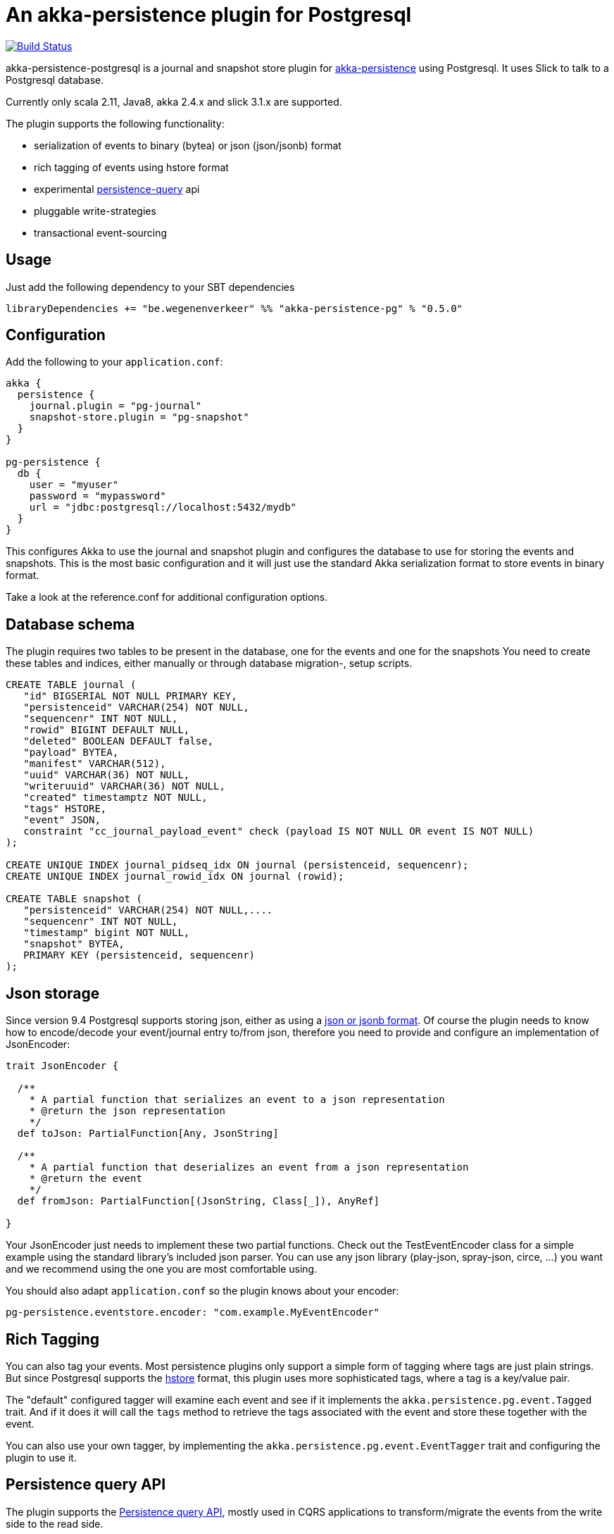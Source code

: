 = An akka-persistence plugin for Postgresql

image::https://travis-ci.org/WegenenVerkeer/akka-persistence-postgresql.svg?branch=develop[alt="Build Status" link="https://travis-ci.org/WegenenVerkeer/akka-persistence-postgresql.svg?branch=develop"]

akka-persistence-postgresql is a journal and snapshot store plugin for http://doc.akka.io/docs/akka/current/scala/persistence.html[akka-persistence] using Postgresql.
It uses Slick to talk to a Postgresql database.

Currently only scala 2.11, Java8, akka 2.4.x and slick 3.1.x are supported.

The plugin supports the following functionality:

* serialization of events to binary (bytea) or json (json/jsonb) format
* rich tagging of events using hstore format
* experimental http://doc.akka.io/docs/akka/current/scala/persistence-query.html[persistence-query] api
* pluggable write-strategies
* transactional event-sourcing

== Usage

Just add the following dependency to your SBT dependencies

 libraryDependencies += "be.wegenenverkeer" %% "akka-persistence-pg" % "0.5.0"

== Configuration

Add the following to your `application.conf`:

....

akka {
  persistence {
    journal.plugin = "pg-journal"
    snapshot-store.plugin = "pg-snapshot"
  }
}

pg-persistence {
  db {
    user = "myuser"
    password = "mypassword"
    url = "jdbc:postgresql://localhost:5432/mydb"
  }
}
....

This configures Akka to use the journal and snapshot plugin and configures the database to use
for storing the events and snapshots.
This is the most basic configuration and it will just use the standard Akka serialization format
to store events in binary format.

Take a look at the reference.conf for additional configuration options.

== Database schema

The plugin requires two tables to be present in the database, one for the events and one for the snapshots
You need to create these tables and indices, either manually or through database migration-, setup scripts.

....
CREATE TABLE journal (
   "id" BIGSERIAL NOT NULL PRIMARY KEY,
   "persistenceid" VARCHAR(254) NOT NULL,
   "sequencenr" INT NOT NULL,
   "rowid" BIGINT DEFAULT NULL,
   "deleted" BOOLEAN DEFAULT false,
   "payload" BYTEA,
   "manifest" VARCHAR(512),
   "uuid" VARCHAR(36) NOT NULL,
   "writeruuid" VARCHAR(36) NOT NULL,
   "created" timestamptz NOT NULL,
   "tags" HSTORE,
   "event" JSON,
   constraint "cc_journal_payload_event" check (payload IS NOT NULL OR event IS NOT NULL)
);

CREATE UNIQUE INDEX journal_pidseq_idx ON journal (persistenceid, sequencenr);
CREATE UNIQUE INDEX journal_rowid_idx ON journal (rowid);

CREATE TABLE snapshot (
   "persistenceid" VARCHAR(254) NOT NULL,....
   "sequencenr" INT NOT NULL,
   "timestamp" bigint NOT NULL,
   "snapshot" BYTEA,
   PRIMARY KEY (persistenceid, sequencenr)
);
....

== Json storage

Since version 9.4 Postgresql supports storing json, either as using a https://www.postgresql.org/docs/current/static/datatype-json.html[json or jsonb format].
Of course the plugin needs to know how to encode/decode your event/journal entry to/from json,
therefore you need to provide and configure an implementation of JsonEncoder:

....
trait JsonEncoder {

  /**
    * A partial function that serializes an event to a json representation
    * @return the json representation
    */
  def toJson: PartialFunction[Any, JsonString]

  /**
    * A partial function that deserializes an event from a json representation
    * @return the event
    */
  def fromJson: PartialFunction[(JsonString, Class[_]), AnyRef]

}

....

Your JsonEncoder just needs to implement these two partial functions.
Check out the TestEventEncoder class for a simple example using the standard library's included json parser.
You can use any json library (play-json, spray-json, circe, ...) you want
and we recommend using the one you are most comfortable using.

You should also adapt `application.conf` so the plugin knows about your encoder:

 pg-persistence.eventstore.encoder: "com.example.MyEventEncoder"

== Rich Tagging

You can also tag your events.
Most persistence plugins only support a simple form of tagging where tags are just plain strings.
But since Postgresql supports the https://www.postgresql.org/docs/current/static/hstore.html[hstore] format,
this plugin uses more sophisticated tags, where a tag is a key/value pair.

The "default" configured tagger will examine each event and see if it implements the `akka.persistence.pg.event.Tagged` trait.
And if it does it will call the `tags` method to retrieve the tags associated with the event and store these together with the event.

You can also use your own tagger, by implementing the `akka.persistence.pg.event.EventTagger` trait
and configuring the plugin to use it.

== Persistence query API

The plugin supports the http://doc.akka.io/docs/akka/current/scala/persistence-query.html[Persistence query API],
 mostly used in CQRS applications to transform/migrate the events from the write side to the read side.

The ReadJournal is retrieved via the akka.persistence.query.PersistenceQuery` extension:

....
import akka.persistence.query.PersistenceQuery
import akka.persistence.pg.journal.query.PostgresReadJournal

    val readJournal = PersistenceQuery(system).readJournalFor[PostgresReadJournal](PostgresReadJournal.Identifier)
....

=== Supported Queries

All queries are live streams and they are not completed when they reaches the end of the currently stored events,
but continue to push new events when new events are persisted.
The Postgresql write journal is notifying the query side as soon as events are persisted,
but for efficiency reasons the query side retrieves the events in batches that sometimes can be delayed up to the configured refresh-interval.
The stream is completed with failure if there is a failure in executing the query in the backend journal.

==== AllEvents

allEvents is used for retrieving all events

Each event stored by the write side gets a unique id assigned by a sequence.
You can retrieve a subset of all events by specifying fromRowId and toRowId or use 0L and Long.MaxValue respectively to retrieve all events.
Note that the corresponding rowId of each event is provided in the EventEnvelope, which makes it possible to resume the stream at a later point from a given rowId.
The returned event stream is ordered by rowId.
The same stream of elements (in same order) are returned for multiple executions of the query, except for when events have been deleted.

==== EventsByPersistenceIdQuery

eventsByPersistenceId is used for retrieving events for a specific PersistentActor identified by its persistenceId

You can retrieve a subset of all events by specifying fromSequenceNr and toSequenceNr or use 0L and Long.MaxValue respectively to retrieve all events.
Note that the corresponding sequence number of each event is provided in the EventEnvelope, which makes it possible to resume the stream at a later point from a given sequence number.
The returned event stream is ordered by sequence number, i.e. the same order as the PersistentActor persisted the events.
The stream of elements (in same order) are returned for multiple executions of the query, except for when events have been deleted.

==== EventsByTags

eventsByTags is used for retrieving events that were marked with a given set of tags

You can retrieve a subset of all events by specifying offset, or use 0L to retrieve all events with a given tag.
The offset corresponds to the global id of an event.
Note that the corresponding offset of each event is provided in the EventEnvelope, which makes it possible to resume the stream at a later point from a given offset.
In addition to the offset the EventEnvelope also provides persistenceId and sequenceNr for each event.
The sequenceNr is the sequence number for the persistent actor with the persistenceId that persisted the event.
The persistenceId + sequenceNr is an unique identifier for the event.

The returned event stream is ordered by the offset (global id), which corresponds to the same order as the write journal stored the events.
The same stream of elements (in same order) are returned for multiple executions of the query.

== Write strategies

Each event stored by the journal plugin gets a unique id assigned by a Postgresql sequence.
When using a naive approach to storing events, there is a possibility of missing events during event querying.

Imaging the following scenario:

* Two persistent actors, A en B, each want to store an event (eventA and eventB) using the journal.
* Two transactions are started almost simulateneously. The first transaction (storing eventA) starts first
and gets an id = 1000 from the sequence. The second transaction (storing eventB) get id = 1001.
* For some reason however, the second transaction gets committed first.
The journal table now has an entry with 1002 as it's highest entry.
* The persistence query gets notified and reads this event with id = 1002 from the journal.
* Now the first transaction commits and it stores the event with id = 1001 in the journal.
* The persistence query gets notified again,
but since it already has seen an event with 1002 it will not see any events with lower ids.
* You have missed event with id = 1001, unless you query again with a lower starting offset.

In order to prevent this from happening the plugin supports pluggable write strategies.
You can configure the write strategy to use in the `application.conf`

=== TableLockingWriteStrategy

This strategy takes a write lock on the journal table at the start of the transaction.
It effectively serializes each transaction and only a single transaction is executed at a time.

This is the default strategy and although it has a lower throughput than the other strategies it is very easy to use.

=== RowIdUpdatingStrategy

This strategy just stores the events in the naive way, but the 'id' column is not used during querying.
Instead after each event is stored a notification is sent to a RowIdUpdating actor,
which updates a 'rowid' column for all events where it was 'null', using the 'id' column only for determining the ordering.
The persistence query plugin will now automatically use the 'rowid' column instead of the 'id' column.
It is now simply impossible for events with a lower 'rowid' than the maximum 'rowid' present to appear in the journal after.

This strategy has a better throughput than the TableLockingStrategy,
but the latency between storing events and them being available for querying is higher.

=== SingleThreadedBatchWriteStrategy

This strategy also allows a single transaction to proceed, but it batches multiple events in a single transaction.
It achieves high throughput,
but since it changes the transaction boundary, it is not always the best recommended strategy.

=== TransactionalWriteStrategy

This is the naive strategy and it suffers from the missing event syndrome.
It should only be used in benchmarks to compare other strategies against.

== Transactional event sourcing
